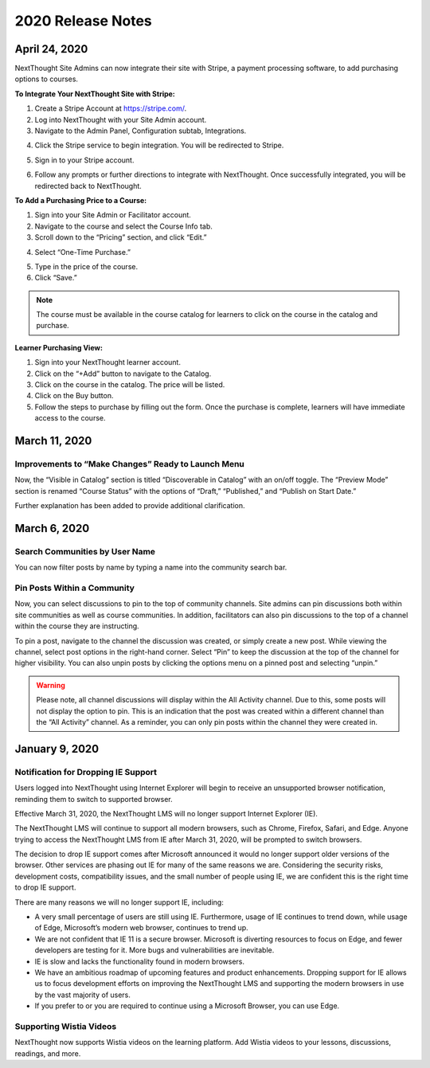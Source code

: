 ====================
 2020 Release Notes
====================

April 24, 2020
===============

NextThought Site Admins can now integrate their site with Stripe, a payment processing software, to add purchasing options to courses. 

**To Integrate Your NextThought Site with Stripe:**

1. Create a Stripe Account at https://stripe.com/.
2. Log into NextThought with your Site Admin account.
3. Navigate to the Admin Panel, Configuration subtab, Integrations.

.. image:: images/

4. Click the Stripe service to begin integration. You will be redirected to Stripe.

.. image:: images/

5. Sign in to your Stripe account.

.. image:: images/

6. Follow any prompts or further directions to integrate with NextThought. Once successfully integrated, you will be redirected back to NextThought.


**To Add a Purchasing Price to a Course:**

1. Sign into your Site Admin or Facilitator account. 
2. Navigate to the course and select the Course Info tab.
3. Scroll down to the “Pricing” section, and click “Edit.”

.. image:: images/

4. Select “One-Time Purchase.”

.. image:: images/

5. Type in the price of the course.
6. Click “Save.”

.. note:: The course must be available in the course catalog for learners to click on the course in the catalog and purchase.

**Learner Purchasing View:**

1. Sign into your NextThought learner account.
2. Click on the “+Add” button to navigate to the Catalog.
3. Click on the course in the catalog. The price will be listed.
4. Click on the Buy button.

5. Follow the steps to purchase by filling out the form. Once the purchase is complete, learners will have immediate access to the course.




March 11, 2020
================

Improvements to “Make Changes” Ready to Launch Menu
----------------------------------------------------

Now, the “Visible in Catalog” section is titled “Discoverable in Catalog” with an on/off toggle. The “Preview Mode” section is renamed “Course Status” with the options of “Draft,” “Published,” and “Publish on Start Date.”

Further explanation has been added to provide additional clarification.

.. image:: images/readytolaunch.png

March 6, 2020
====================

Search Communities by User Name
---------------------------------------

You can now filter posts by name by typing a name into the community search bar.

.. image:: images/searchcommunitybyname.png

Pin Posts Within a Community
---------------------------------------

Now, you can select discussions to pin to the top of community channels. Site admins can pin discussions both within site communities as well as course communities. In addition, facilitators can also pin discussions to the top of a channel within the course they are instructing.

.. image:: images/pinpostcourse.png

To pin a post, navigate to the channel the discussion was created, or simply create a new post. While viewing the channel, select post options in the right-hand corner. Select “Pin” to keep the discussion at the top of the channel for higher visibility. You can also unpin posts by clicking the options menu on a pinned post and selecting “unpin.”

.. image:: images/pinmenu.png

.. warning:: Please note, all channel discussions will display within the All Activity channel. Due to this, some posts will not display the option to pin. This is an indication that the post was created within a different channel than the “All Activity” channel. As a reminder, you can only pin posts within the channel they were created in.


January 9, 2020
====================

Notification for Dropping IE Support
---------------------------------------

Users logged into NextThought using Internet Explorer will begin to receive an unsupported browser notification, reminding them to switch to supported browser.

Effective March 31, 2020, the NextThought LMS will no longer support Internet Explorer (IE).

The NextThought LMS will continue to support all modern browsers, such as Chrome, Firefox, Safari, and Edge. Anyone trying to access the NextThought LMS from IE after March 31, 2020, will be prompted to switch browsers.

The decision to drop IE support comes after Microsoft announced it would no longer support older versions of the browser. Other services are phasing out IE for many of the same reasons we are. Considering the security risks, development costs, compatibility issues, and the small number of people using IE, we are confident this is the right time to drop IE support.

There are many reasons we will no longer support IE, including:

- A very small percentage of users are still using IE. Furthermore, usage of IE continues to trend down, while usage of Edge, Microsoft’s modern web browser, continues to trend up.
- We are not confident that IE 11 is a secure browser. Microsoft is diverting resources to focus on Edge, and fewer developers are testing for it. More bugs and vulnerabilities are inevitable.
- IE is slow and lacks the functionality found in modern browsers.
- We have an ambitious roadmap of upcoming features and product enhancements. Dropping support for IE allows us to focus development efforts on improving the NextThought LMS and supporting the modern browsers in use by the vast majority of users.
- If you prefer to or you are required to continue using a Microsoft Browser, you can use Edge.

Supporting Wistia Videos
---------------------------------------
NextThought now supports Wistia videos on the learning platform. Add Wistia videos to your lessons, discussions, readings, and more.
